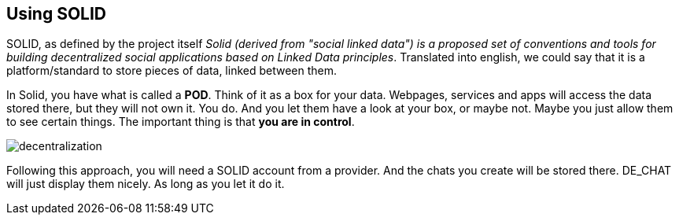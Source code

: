 == Using SOLID

SOLID, as defined by the project itself _Solid (derived from "social linked data") is a proposed set of conventions and tools for building decentralized social applications based on Linked Data principles_.
Translated into english, we could say that it is a platform/standard to store pieces of data, linked between them.

In Solid, you have what is called a *POD*. Think of it as a box for your data. Webpages, services and apps will access the data stored there, but they will not own it. You do. And you let them have a look at your box, or maybe not. Maybe you just allow them to see certain things. The important thing is that *you are in control*.

image::decentralization.png[]

Following this approach, you will need a SOLID account from a provider. And the chats you create will be stored there. DE_CHAT will just display them nicely. As long as you let it do it. 
